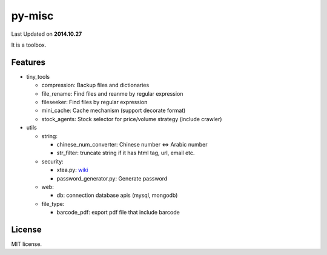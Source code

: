 ======
py-misc
======
Last Updated on **2014.10.27**

It is a toolbox.

Features
========

* tiny_tools

  + compression: Backup files and dictionaries

  + file_rename: Find files and reanme by regular expression

  + fileseeker: Find files by regular expression

  + mini_cache: Cache mechanism (support decorate format)

  + stock_agents: Stock selector for price/volume strategy (include crawler)

* utils

  + string:

    * chinese_num_converter: Chinese number <=> Arabic number

    * str_filter: truncate string if it has html tag, url, email etc.

  + security:

    * xtea.py: `wiki <http://en.wikipedia.org/wiki/XTEA>`_

    * password_generator.py: Generate password

  + web:

    * db: connection database apis (mysql, mongodb)

  + file_type:

    * barcode_pdf: export pdf file that include barcode

License
=======
MIT license.
